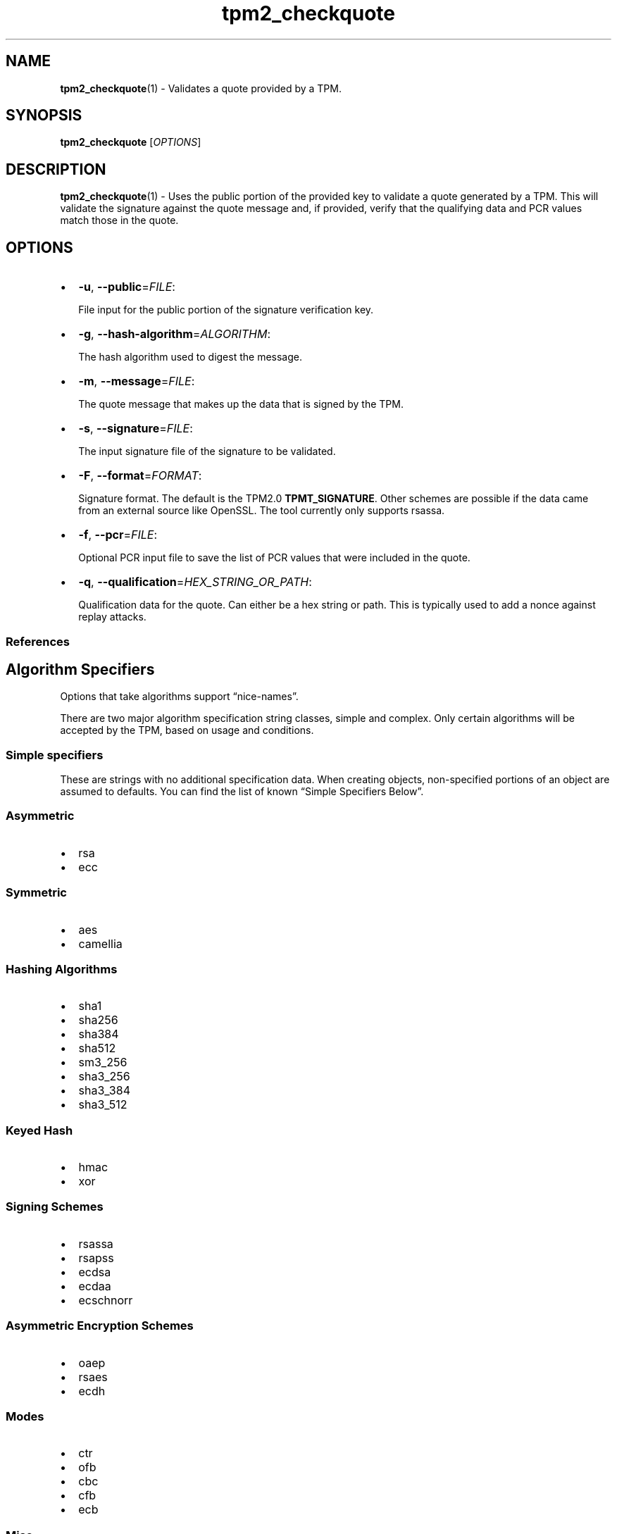.\" Automatically generated by Pandoc 2.5
.\"
.TH "tpm2_checkquote" "1" "" "tpm2\-tools" "General Commands Manual"
.hy
.SH NAME
.PP
\f[B]tpm2_checkquote\f[R](1) \- Validates a quote provided by a TPM.
.SH SYNOPSIS
.PP
\f[B]tpm2_checkquote\f[R] [\f[I]OPTIONS\f[R]]
.SH DESCRIPTION
.PP
\f[B]tpm2_checkquote\f[R](1) \- Uses the public portion of the provided
key to validate a quote generated by a TPM.
This will validate the signature against the quote message and, if
provided, verify that the qualifying data and PCR values match those in
the quote.
.SH OPTIONS
.IP \[bu] 2
\f[B]\-u\f[R], \f[B]\-\-public\f[R]=\f[I]FILE\f[R]:
.RS 2
.PP
File input for the public portion of the signature verification key.
.RE
.IP \[bu] 2
\f[B]\-g\f[R], \f[B]\-\-hash\-algorithm\f[R]=\f[I]ALGORITHM\f[R]:
.RS 2
.PP
The hash algorithm used to digest the message.
.RE
.IP \[bu] 2
\f[B]\-m\f[R], \f[B]\-\-message\f[R]=\f[I]FILE\f[R]:
.RS 2
.PP
The quote message that makes up the data that is signed by the TPM.
.RE
.IP \[bu] 2
\f[B]\-s\f[R], \f[B]\-\-signature\f[R]=\f[I]FILE\f[R]:
.RS 2
.PP
The input signature file of the signature to be validated.
.RE
.IP \[bu] 2
\f[B]\-F\f[R], \f[B]\-\-format\f[R]=\f[I]FORMAT\f[R]:
.RS 2
.PP
Signature format.
The default is the TPM2.0 \f[B]TPMT_SIGNATURE\f[R].
Other schemes are possible if the data came from an external source like
OpenSSL.
The tool currently only supports rsassa.
.RE
.IP \[bu] 2
\f[B]\-f\f[R], \f[B]\-\-pcr\f[R]=\f[I]FILE\f[R]:
.RS 2
.PP
Optional PCR input file to save the list of PCR values that were
included in the quote.
.RE
.IP \[bu] 2
\f[B]\-q\f[R], \f[B]\-\-qualification\f[R]=\f[I]HEX_STRING_OR_PATH\f[R]:
.RS 2
.PP
Qualification data for the quote.
Can either be a hex string or path.
This is typically used to add a nonce against replay attacks.
.RE
.SS References
.SH Algorithm Specifiers
.PP
Options that take algorithms support \[lq]nice\-names\[rq].
.PP
There are two major algorithm specification string classes, simple and
complex.
Only certain algorithms will be accepted by the TPM, based on usage and
conditions.
.SS Simple specifiers
.PP
These are strings with no additional specification data.
When creating objects, non\-specified portions of an object are assumed
to defaults.
You can find the list of known \[lq]Simple Specifiers Below\[rq].
.SS Asymmetric
.IP \[bu] 2
rsa
.IP \[bu] 2
ecc
.SS Symmetric
.IP \[bu] 2
aes
.IP \[bu] 2
camellia
.SS Hashing Algorithms
.IP \[bu] 2
sha1
.IP \[bu] 2
sha256
.IP \[bu] 2
sha384
.IP \[bu] 2
sha512
.IP \[bu] 2
sm3_256
.IP \[bu] 2
sha3_256
.IP \[bu] 2
sha3_384
.IP \[bu] 2
sha3_512
.SS Keyed Hash
.IP \[bu] 2
hmac
.IP \[bu] 2
xor
.SS Signing Schemes
.IP \[bu] 2
rsassa
.IP \[bu] 2
rsapss
.IP \[bu] 2
ecdsa
.IP \[bu] 2
ecdaa
.IP \[bu] 2
ecschnorr
.SS Asymmetric Encryption Schemes
.IP \[bu] 2
oaep
.IP \[bu] 2
rsaes
.IP \[bu] 2
ecdh
.SS Modes
.IP \[bu] 2
ctr
.IP \[bu] 2
ofb
.IP \[bu] 2
cbc
.IP \[bu] 2
cfb
.IP \[bu] 2
ecb
.SS Misc
.IP \[bu] 2
null
.SS Complex Specifiers
.PP
Objects, when specified for creation by the TPM, have numerous
algorithms to populate in the public data.
Things like type, scheme and asymmetric details, key size, etc.
Below is the general format for specifying this data:
\f[C]<type>:<scheme>:<symmetric\-details>\f[R]
.SS Type Specifiers
.PP
This portion of the complex algorithm specifier is required.
The remaining scheme and symmetric details will default based on the
type specified and the type of the object being created.
.IP \[bu] 2
aes \- Default AES: aes128
.IP \[bu] 2
aes128\f[C]<mode>\f[R] \- 128 bit AES with optional mode
(\f[I]ctr\f[R]|\f[I]ofb\f[R]|\f[I]cbc\f[R]|\f[I]cfb\f[R]|\f[I]ecb\f[R]).
If mode is not specified, defaults to \f[I]null\f[R].
.IP \[bu] 2
aes192\f[C]<mode>\f[R] \- Same as aes128\f[C]<mode>\f[R], except for a
192 bit key size.
.IP \[bu] 2
aes256\f[C]<mode>\f[R] \- Same as aes128\f[C]<mode>\f[R], except for a
256 bit key size.
.IP \[bu] 2
ecc \- Elliptical Curve, defaults to ecc256.
.IP \[bu] 2
ecc192 \- 192 bit ECC
.IP \[bu] 2
ecc224 \- 224 bit ECC
.IP \[bu] 2
ecc256 \- 256 bit ECC
.IP \[bu] 2
ecc384 \- 384 bit ECC
.IP \[bu] 2
ecc521 \- 521 bit ECC
.IP \[bu] 2
rsa \- Default RSA: rsa2048
.IP \[bu] 2
rsa1024 \- RSA with 1024 bit keysize.
.IP \[bu] 2
rsa2048 \- RSA with 2048 bit keysize.
.IP \[bu] 2
rsa4096 \- RSA with 4096 bit keysize.
.SS Scheme Specifiers
.PP
Next, is an optional field, it can be skipped.
.PP
Schemes are usually \f[B]Signing Schemes\f[R] or \f[B]Asymmetric
Encryption Schemes\f[R].
Most signing schemes take a hash algorithm directly following the
signing scheme.
If the hash algorithm is missing, it defaults to \f[I]sha256\f[R].
Some take no arguments, and some take multiple arguments.
.SS Hash Optional Scheme Specifiers
.PP
These scheme specifiers are followed by a dash and a valid hash
algorithm, For example: \f[C]oaep\-sha256\f[R].
.IP \[bu] 2
oaep
.IP \[bu] 2
ecdh
.IP \[bu] 2
rsassa
.IP \[bu] 2
rsapss
.IP \[bu] 2
ecdsa
.IP \[bu] 2
ecschnorr
.SS Multiple Option Scheme Specifiers
.PP
This scheme specifier is followed by a count (max size UINT16) then
folloed by a dash(\-) and a valid hash algorithm.
* ecdaa For example, ecdaa4\-sha256.
If no count is specified, it defaults to 4.
.SS No Option Scheme Specifiers
.PP
This scheme specifier takes NO arguments.
* rsaes
.SS Symmetric Details Specifiers
.PP
This field is optional, and defaults based on the \f[I]type\f[R] of
object being created and it\[cq]s attributes.
Generally, any valid \f[B]Symmetric\f[R] specifier from the \f[B]Type
Specifiers\f[R] list should work.
If not specified, an asymmetric objects symmetric details defaults to
\f[I]aes128cfb\f[R].
.SS Examples
.SS Create an rsa2048 key with an rsaes asymmetric encryption scheme
.PP
\f[C]tpm2_create \-C parent.ctx \-G rsa2048:rsaes \-u key.pub \-r key.priv\f[R]
.SS Create an ecc256 key with an ecdaa signing scheme with a count of 4 and sha384 hash
.PP
\f[C]/tpm2_create \-C parent.ctx \-G ecc256:ecdaa4\-sha384 \-u key.pub \-r key.priv\f[R]
cryptographic algorithms \f[I]ALGORITHM\f[R].
.SH Signature Format Specifiers
.PP
Format selection for the signature output file.
\f[B]tss\f[R] (the default) will output a binary blob according to the
TPM 2.0 specification and any potential compiler padding.
The option \f[B]plain\f[R] will output the plain signature data as
defined by the used cryptographic algorithm.
signature \f[I]FORMAT\f[R].
.SH COMMON OPTIONS
.PP
This collection of options are common to many programs and provide
information that many users may expect.
.IP \[bu] 2
\f[B]\-h\f[R], \f[B]\-\-help=[man|no\-man]\f[R]: Display the tools
manpage.
By default, it attempts to invoke the manpager for the tool, however, on
failure will output a short tool summary.
This is the same behavior if the \[lq]man\[rq] option argument is
specified, however if explicit \[lq]man\[rq] is requested, the tool will
provide errors from man on stderr.
If the \[lq]no\-man\[rq] option if specified, or the manpager fails, the
short options will be output to stdout.
.RS 2
.PP
To successfully use the manpages feature requires the manpages to be
installed or on \f[I]MANPATH\f[R], See man(1) for more details.
.RE
.IP \[bu] 2
\f[B]\-v\f[R], \f[B]\-\-version\f[R]: Display version information for
this tool, supported tctis and exit.
.IP \[bu] 2
\f[B]\-V\f[R], \f[B]\-\-verbose\f[R]: Increase the information that the
tool prints to the console during its execution.
When using this option the file and line number are printed.
.IP \[bu] 2
\f[B]\-Q\f[R], \f[B]\-\-quiet\f[R]: Silence normal tool output to
stdout.
.IP \[bu] 2
\f[B]\-Z\f[R], \f[B]\-\-enable\-errata\f[R]: Enable the application of
errata fixups.
Useful if an errata fixup needs to be applied to commands sent to the
TPM.
Defining the environment TPM2TOOLS_ENABLE_ERRATA is equivalent.
information many users may expect.
.SH TCTI Configuration
.PP
The TCTI or \[lq]Transmission Interface\[rq] is the communication
mechanism with the TPM.
TCTIs can be changed for communication with TPMs across different
mediums.
.PP
To control the TCTI, the tools respect:
.IP "1." 3
The command line option \f[B]\-T\f[R] or \f[B]\-\-tcti\f[R]
.IP "2." 3
The environment variable: \f[I]TPM2TOOLS_TCTI\f[R].
.PP
\f[B]Note:\f[R] The command line option always overrides the environment
variable.
.PP
The current known TCTIs are:
.IP \[bu] 2
tabrmd \- The resource manager, called
tabrmd (https://github.com/tpm2-software/tpm2-abrmd).
Note that tabrmd and abrmd as a tcti name are synonymous.
.IP \[bu] 2
mssim \- Typically used for communicating to the TPM software simulator.
.IP \[bu] 2
device \- Used when talking directly to a TPM device file.
.IP \[bu] 2
none \- Do not initalize a connection with the TPM.
Some tools allow for off\-tpm options and thus support not using a TCTI.
Tools that do not support it will error when attempted to be used
without a TCTI connection.
Does not support \f[I]ANY\f[R] options and \f[I]MUST BE\f[R] presented
as the exact text of \[lq]none\[rq].
.PP
The arguments to either the command line option or the environment
variable are in the form:
.PP
\f[C]<tcti\-name>:<tcti\-option\-config>\f[R]
.PP
Specifying an empty string for either the \f[C]<tcti\-name>\f[R] or
\f[C]<tcti\-option\-config>\f[R] results in the default being used for
that portion respectively.
.SS TCTI Defaults
.PP
When a TCTI is not specified, the default TCTI is searched for using
\f[I]dlopen(3)\f[R] semantics.
The tools will search for \f[I]tabrmd\f[R], \f[I]device\f[R] and
\f[I]mssim\f[R] TCTIs \f[B]IN THAT ORDER\f[R] and \f[B]USE THE FIRST ONE
FOUND\f[R].
You can query what TCTI will be chosen as the default by using the
\f[B]\-v\f[R] option to print the version information.
The \[lq]default\-tcti\[rq] key\-value pair will indicate which of the
aforementioned TCTIs is the default.
.SS Custom TCTIs
.PP
Any TCTI that implements the dynamic TCTI interface can be loaded.
The tools internally use \f[I]dlopen(3)\f[R], and the raw
\f[I]tcti\-name\f[R] value is used for the lookup.
Thus, this could be a path to the shared library, or a library name as
understood by \f[I]dlopen(3)\f[R] semantics.
.SH TCTI OPTIONS
.PP
This collection of options are used to configure the various known TCTI
modules available:
.IP \[bu] 2
\f[B]device\f[R]: For the device TCTI, the TPM character device file for
use by the device TCTI can be specified.
The default is \f[I]/dev/tpm0\f[R].
.RS 2
.PP
Example: \f[B]\-T device:/dev/tpm0\f[R] or \f[B]export
\f[BI]TPM2TOOLS_TCTI\f[B]=\[lq]device:/dev/tpm0\[rq]\f[R]
.RE
.IP \[bu] 2
\f[B]mssim\f[R]: For the mssim TCTI, the domain name or IP address and
port number used by the simulator can be specified.
The default are 127.0.0.1 and 2321.
.RS 2
.PP
Example: \f[B]\-T mssim:host=localhost,port=2321\f[R] or \f[B]export
\f[BI]TPM2TOOLS_TCTI\f[B]=\[lq]mssim:host=localhost,port=2321\[rq]\f[R]
.RE
.IP \[bu] 2
\f[B]abrmd\f[R]: For the abrmd TCTI, the configuration string format is
a series of simple key value pairs separated by a `,' character.
Each key and value string are separated by a `=' character.
.RS 2
.IP \[bu] 2
TCTI abrmd supports two keys:
.RS 2
.IP "1." 3
`bus_name' : The name of the tabrmd service on the bus (a string).
.IP "2." 3
`bus_type' : The type of the dbus instance (a string) limited to
`session' and `system'.
.RE
.PP
Specify the tabrmd tcti name and a config string of
\f[C]bus_name=com.example.FooBar\f[R]:
.IP
.nf
\f[C]
\[rs]\-\-tcti=tabrmd:bus_name=com.example.FooBar
\f[R]
.fi
.PP
Specify the default (abrmd) tcti and a config string of
\f[C]bus_type=session\f[R]:
.IP
.nf
\f[C]
\[rs]\-\-tcti:bus_type=session
\f[R]
.fi
.PP
\f[B]NOTE\f[R]: abrmd and tabrmd are synonymous.
the various known TCTI modules.
.RE
.SH EXAMPLES
.SS Generate a quote with a TPM, then verify it
.IP
.nf
\f[C]
tpm2_createek \-c 0x81010009 \-G rsa \-u ekpub.pem \-f pem

tpm2_createak \-C 0x81010009 \-c 0x8101000a \-G rsa \-s rsassa \-g sha256 \[rs]
\-u akpub.pem \-f pem \-n ak.name

tpm2_quote \-c 0x8101000a \-l sha256:15,16,22 \-q abc123 \-m quote.out \-s sig.out \[rs]
\-o pcrs.out \-g sha256

tpm2_checkquote \-u akpub.pem \-m quote.out \-s sig.out \-f pcrs.out \-g sha256 \[rs]
\-q abc123
\f[R]
.fi
.SH Returns
.PP
Tools can return any of the following codes:
.IP \[bu] 2
0 \- Success.
.IP \[bu] 2
1 \- General non\-specific error.
.IP \[bu] 2
2 \- Options handling error.
.IP \[bu] 2
3 \- Authentication error.
.IP \[bu] 2
4 \- TCTI related error.
.IP \[bu] 2
5 \- Non supported scheme.
Applicable to tpm2_testparams.
.SH BUGS
.PP
Github Issues (https://github.com/tpm2-software/tpm2-tools/issues)
.SH HELP
.PP
See the Mailing List (https://lists.01.org/mailman/listinfo/tpm2)
